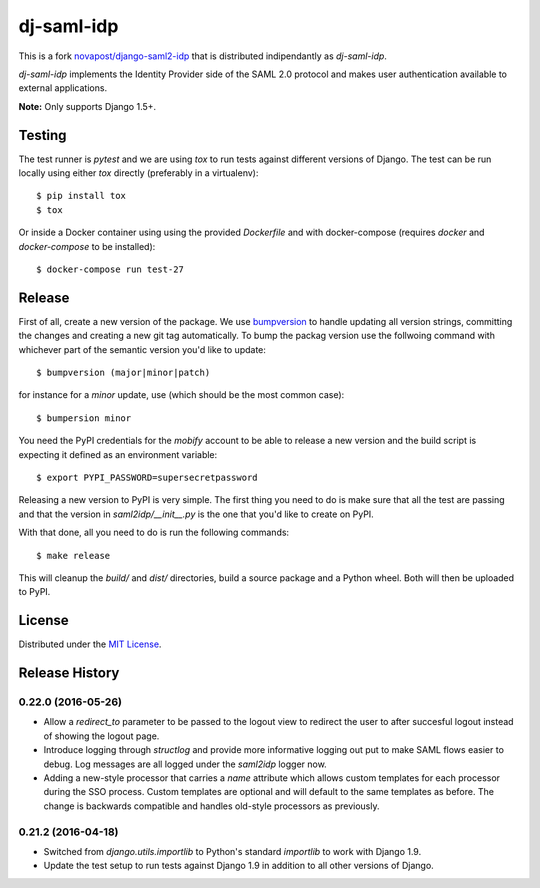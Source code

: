 dj-saml-idp
===========

.. image:: https://travis-ci.org/mobify/dj-saml-idp.svg?branch=master
    :target: https://travis-ci.org/mobify/dj-saml-idp


This is a fork `novapost/django-saml2-idp`_ that is distributed indipendantly as `dj-saml-idp`.

`dj-saml-idp` implements the Identity Provider side of the SAML 2.0 protocol
and makes user authentication available to external applications.

**Note:** Only supports Django 1.5+.


Testing 
-------

The test runner is `pytest` and we are using `tox` to run tests against
different versions of Django. The test can be run locally using either `tox`
directly (preferably in a virtualenv)::

    $ pip install tox
    $ tox

Or inside a Docker container using using the provided `Dockerfile` and with 
docker-compose (requires `docker` and `docker-compose` to be installed)::

    $ docker-compose run test-27


Release
-------

First of all, create a new version of the package. We use `bumpversion`_ to
handle updating all version strings, committing the changes and creating a
new git tag automatically. To bump the packag version use the follwoing
command with whichever part of the semantic version you'd like to update::

    $ bumpversion (major|minor|patch)

for instance for a *minor* update, use (which should be the most common case)::

    $ bumpersion minor

You need the PyPI credentials for the `mobify` account to be able to release
a new version and the build script is expecting it defined as an environment
variable::

    $ export PYPI_PASSWORD=supersecretpassword

Releasing a new version to PyPI is very simple. The first thing you need to do
is make sure that all the test are passing and that the version in
`saml2idp/__init__.py` is the one that you'd like to create on PyPI.

With that done, all you need to do is run the following commands::

    $ make release

This will cleanup the `build/` and `dist/` directories, build a source package
and a Python wheel. Both will then be uploaded to PyPI.


License
-------

Distributed under the `MIT License`_.


.. _`novapost/django-saml2-idp`: https://github.com/novapost/django-saml2-idp
.. _`MIT License`: https://github.com/mobify/dj-saml-idp/blob/master/LICENSE
.. _`wheel`: http://wheel.readthedocs.org/en/latest/
.. _`bumpversion`: https://github.com/peritus/bumpversion


.. :changelog:


Release History
---------------


0.22.0 (2016-05-26)
+++++++++++++++++++

* Allow a `redirect_to` parameter to be passed to the logout view to redirect
  the user to after succesful logout instead of showing the logout page.
* Introduce logging through `structlog` and provide more informative logging
  out put to make SAML flows easier to debug. Log messages are all logged under
  the `saml2idp` logger now.
* Adding a new-style processor that carries a `name` attribute which allows
  custom templates for each processor during the SSO process. Custom templates
  are optional and will default to the same templates as before. The change is
  backwards compatible and handles old-style processors as previously.


0.21.2 (2016-04-18)
+++++++++++++++++++


* Switched from `django.utils.importlib` to Python's standard `importlib` to
  work with Django 1.9.
* Update the test setup to run tests against Django 1.9 in addition to all
  other versions of Django.


